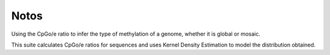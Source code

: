 Notos
=====


Using the CpGo/e ratio to infer the type of methylation of a genome, whether it is global or mosaic.

This suite calculates CpGo/e ratios for sequences and uses Kernel Density Estimation to model the distribution obtained.
